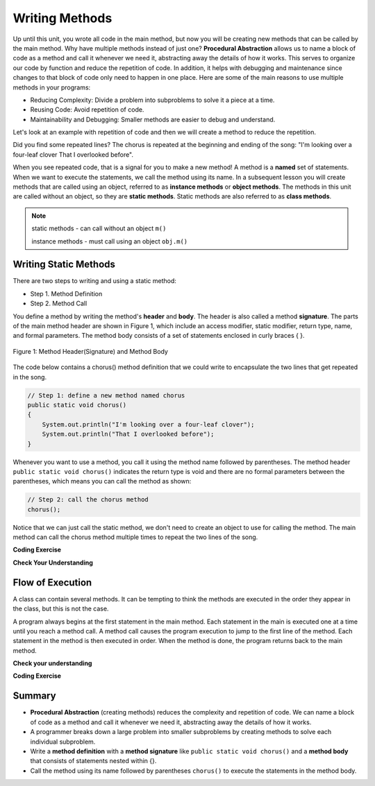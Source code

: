 .. qnum::
   :prefix: 5-1-
   :start: 1
   
.. |CodingEx| image:: ../../_static/codingExercise.png
    :width: 30px
    :align: middle
    :alt: coding exercise
    
    
.. |Exercise| image:: ../../_static/exercise.png
    :width: 35
    :align: middle
    :alt: exercise
    
    
.. |Groupwork| image:: ../../_static/groupwork.png
    :width: 35
    :align: middle
    :alt: groupwork

..	index::    
	single: method 
    single: return
    single: parameter
    single: argument
    single: abstraction
    pair: method; parameter
    pair: method; argument
    pair: method; return 
    
Writing Methods
=================

Up until this unit, you wrote all  code in the main method, 
but now you will be creating new methods that can be called by the main method. 
Why have multiple methods instead of just one? 
**Procedural Abstraction** allows us to name a block of code as a method and 
call it whenever we need it, abstracting away the details of how it works.  
This serves to organize our code by function and reduce 
the repetition of code. In addition, it helps with debugging and maintenance since 
changes to that block of code only need to happen in one place. 
Here are some of the main reasons to use multiple methods in your programs:

- Reducing Complexity: Divide a problem into subproblems to solve it a piece at a time.
- Reusing Code: Avoid repetition of code. 
- Maintainability and Debugging: Smaller methods are easier to debug and understand.

Let's look at an example with repetition of code and then we will 
create a method to reduce the repetition. 


.. clickablearea:: repeatedcode_methods
    :question: Click on all the lines that are repeated.
    :iscode:
    :feedback: Look for lines that are completely identical.  

    :click-incorrect:public static void main(String args[]) {:endclick:
        :click-correct:System.out.println("I'm looking over a four-leaf clover");:endclick:
        :click-correct:System.out.println("That I overlooked before");:endclick:
        :click-incorrect:System.out.println("One leaf is sunshine, the second is rain");:endclick:
        :click-incorrect:System.out.println("Third is the roses that grow in the lane");:endclick:
        :click-incorrect:System.out.println();:endclick:
        :click-incorrect:System.out.println("No need explaining, the one remaining");:endclick:
        :click-incorrect:System.out.println("Is somebody I adore");:endclick:
        :click-correct:System.out.println("I'm looking over a four-leaf clover");:endclick:
        :click-correct:System.out.println("That I overlooked before");:endclick:
    :click-incorrect:}:endclick:
            
Did you find some repeated lines? 
The chorus is 
repeated at the beginning and ending of the song: "I'm looking over a four-leaf clover That I overlooked before". 

When you see repeated code, that is a signal for you to make a new method!
A method is a **named** set of statements.  When we want to execute the statements, 
we call the method using its name.
In a subsequent lesson you will create methods that are called using an object, 
referred to as **instance methods** or **object methods**.
The methods in this unit are called without an object, so they are  **static methods**.  
Static methods are also referred to as **class methods**.

.. note::
  static methods - can call without an object ``m()``

  instance methods - must call using an object  ``obj.m()``

Writing Static Methods
----------------------

There are two steps to writing and using a static method:

- Step 1. Method Definition
- Step 2. Method Call

You define a method by writing the method's **header** and **body**.  
The header is also called 
a method **signature**.  The parts of the main method header are shown in Figure 1, 
which include an access modifier,
static modifier, return type, name, and formal parameters.   The method body 
consists of a set of statements enclosed in curly braces { }.  

.. figure:: Figures/methodheader.png
    :width: 500px
    :align: center
    :figclass: align-center

    Figure 1: Method Header(Signature) and Method Body
  

The code below contains a chorus() method definition 
that we could write to encapsulate the two lines that get repeated in the song.  

.. code-block:: java

    // Step 1: define a new method named chorus
    public static void chorus() 
    { 
        System.out.println("I'm looking over a four-leaf clover");
        System.out.println("That I overlooked before");
    }


Whenever you want to use a method, you call it using the method name followed by parentheses.
The method header ``public static void chorus()`` indicates the return type is void and there are no formal parameters
between the parentheses, which means you can call the method as shown:

.. code-block:: java

    // Step 2: call the chorus method
    chorus(); 

Notice that we can just call the static method, we don't need to create an object to use for calling the method.
The main method can call the chorus method multiple times to repeat the two lines of the song.
   
|CodingEx| **Coding Exercise**

.. activecode:: fourleafcloversong
  :language: java   
  :autograde: unittest    
  :practice: T

  Run the following code to see the song print out.  
  Notice the first line of code in the main method
  is a call to the new method ``chorus()``.
  Can you replace the last two lines in the second verse in the main 
  method with another call to the ``chorus()`` method? 
  Step through using on the Code Lens button to see how the main method calls the chorus method.
  ~~~~
  public class Song 
  { 
    // The chorus method
    public static void chorus() 
    {
       System.out.println("I'm looking over a four-leaf clover");
       System.out.println("That I overlooked before");
    }

    public static void main(String args[]) 
    {
      chorus();
      System.out.println("One leaf is sunshine, the second is rain");
      System.out.println("Third is the roses that grow in the lane");
      System.out.println();
      System.out.println("No need explaining, the one remaining");
      System.out.println("Is somebody I adore");
      // Can you replace these 2 lines with a method call to chorus()?
      System.out.println("I'm looking over a four-leaf clover");
      System.out.println("That I overlooked before");
    }
  }
  ====
  import static org.junit.Assert.*;
    import org.junit.*;;
    import java.io.*;
    
    public class RunestoneTests extends CodeTestHelper
    {
        @Test
        public void testMain() throws IOException
        {
            String output = getMethodOutput("main");
            String expect = "I'm looking over a four-leaf clover\nThat I overlooked before\nOne leaf is sunshine, the second is rain\nThird is the roses that grow in the lane\n\nNo need explaining, the one remaining\nIs somebody I adore\nI'm looking over a four-leaf clover\nThat I overlooked before";
            boolean passed = getResults(expect, output, "Expected output from main");
            assertTrue(passed);
        }

        @Test
        public void testcodeContains(){
          int count = countOccurences(getCode(),"chorus();");
          boolean passed = count > 1;
          passed = getResults("> 1 chorus call",  count  + " chorus call(s)", "Added second call to chorus?", passed);
          assertTrue(passed);
        }

    }
  
|Exercise| **Check Your Understanding**
   
.. clickablearea:: greet_method_signature
    :question: A method definition consists of a method header and a method body. Click on the method header for the method named "greet" in the following code.
    :iscode:
    :feedback: There is one method header for the greet method.  
    
    :click-incorrect:public class Test2:endclick:
    :click-incorrect:{:endclick:
        :click-correct:public static void greet():endclick:
        :click-incorrect:{:endclick:
            :click-incorrect:System.out.println("Hello!");:endclick:
            :click-incorrect:System.out.println("How are you?");:endclick:
        :click-incorrect:}:endclick:
        :click-incorrect: :endclick:
        :click-incorrect:public static void main(String[] args):endclick:
        :click-incorrect:{:endclick:
            :click-incorrect:System.out.println("Before greeting");:endclick:
            :click-incorrect:greet();:endclick:
            :click-incorrect:System.out.println("After greeting");:endclick:
        :click-incorrect:}:endclick:
    :click-incorrect:}:endclick:


   
.. clickablearea:: greet_method_body
    :question: Click on all statements contained within the greet method body.
    :iscode:
    :feedback: The greet method body consists of the 2 print statements nested between the curly braces that follow the method header  
    
    :click-incorrect:public class Test2:endclick:
    :click-incorrect:{:endclick:
        :click-incorrect:public static void greet():endclick:
        :click-incorrect:{:endclick:
            :click-correct:System.out.println("Hello!");:endclick:
            :click-correct:System.out.println("How are you?");:endclick:
        :click-incorrect:}:endclick:
        :click-incorrect: :endclick:
        :click-incorrect:public static void main(String[] args):endclick:
        :click-incorrect:{:endclick:
            :click-incorrect:System.out.println("Before greeting");:endclick:
            :click-incorrect:greet();:endclick:
            :click-incorrect:System.out.println("After greeting");:endclick:
        :click-incorrect:}:endclick:
    :click-incorrect:}:endclick:


   
.. clickablearea:: greet_method_call
    :question: Click on the greet method call.
    :iscode:
    :feedback: The greet() method call occurs in the main method.  
    
    :click-incorrect:public class Test2:endclick:
    :click-incorrect:{:endclick:
        :click-incorrect:public static void greet():endclick:
        :click-incorrect:{:endclick:
            :click-incorrect:System.out.println("Hello!");:endclick:
            :click-incorrect:System.out.println("How are you?");:endclick:
        :click-incorrect:}:endclick:
        :click-incorrect: :endclick:
        :click-incorrect:public static void main(String[] args):endclick:
        :click-incorrect:{:endclick:
            :click-incorrect:System.out.println("Before greeting");:endclick:
            :click-correct:greet();:endclick:
            :click-incorrect:System.out.println("After greeting");:endclick:
        :click-incorrect:}:endclick:
    :click-incorrect:}:endclick:


.. fillintheblank:: println_called

   Given the Test2 class from the previous exercise, how many times is the **System.out.println** called when the main method runs?

   -    :4: Correct.  
        :.*: Incorrect. The main method calls System.out.println directly 2 times, and the call to greet() results in 2 additional calls to System.out.println.

Flow of Execution
-----------------

A class can contain several methods.  It can be tempting to think the methods are executed in the order they
appear in the class, but this is not the case.

A program always begins at the first statement in the main method. 
Each statement in the main is executed one at a time until you reach a method call. 
A method call causes the program execution to jump to the first line of the method. 
Each statement in the method is then executed in order.
When the method is done, the program returns back to the main method.

|Exercise| **Check your understanding**

.. mchoice:: likeFoodMethods
   :practice: T
   :answer_a: apples and bananas! eat I like to.
   :answer_b: I like to consume consume consume fruit.
   :answer_c: I like to apples and bananas! eat.
   :answer_d: I like to eat eat eat apples and bananas!
   :correct: d
   :feedback_a: Try tracing through the main method and see what happens when it calls the other methods.
   :feedback_b: The consume() method does not print the word consume, and the fruit() method but it does not print the word fruit.
   :feedback_c: Try tracing through the main method and see what happens when it calls the other methods.
   :feedback_d: Yes, the print method calls the consume method 3 times and then the fruit method to print this.
  
   What does the following code print out?

   .. code-block:: java

      public class LikeFood 
      {
        
        public static void fruit()
        {
            System.out.println("apples and bananas!");
        }

        public static void consume() 
        {
           System.out.print("eat ");
        }
        
        public static void main(String[] args) 
        {
            System.out.print("I like to ");
            consume();
            consume();
            consume();
            fruit();
        }
    }
  
|CodingEx| **Coding Exercise**

.. activecode:: FarmerVerse
  :language: java   
  :autograde: unittest    
  :practice: T

  A refrain is similar to a chorus, although usually shorter in length such as a single line that gets repeated.
  Add a method named "refrain" to reduce redundancy in the following code.
  You should update the main method to call the new method.
  ~~~~
  public class FarmerSong 
  { 

    public static void main(String args[]) 
    {
       System.out.println("The farmer in the dell");
       System.out.println("The farmer in the dell");
       System.out.println("Heigh ho the derry-o");
       System.out.println("The farmer in the dell");
    }
    
  }
  ====
  import static org.junit.Assert.*;
    import org.junit.*;;
    import java.io.*;
    
    public class RunestoneTests extends CodeTestHelper
    {
        @Test
        public void testSignature(){
          int count = countOccurences(getCode(),"public static void refrain()");
          boolean passed = count == 1;
          passed = getResults("1 refrain signature",  count  + " refrain signature", "Is your refrain method signature correct?", passed);
          assertTrue(passed);
        }

        @Test
        public void testcodeContains(){
          int count = countOccurences(getCode(),"refrain();");
          boolean passed = count == 3;
          passed = getResults("3 refrain calls",  count  + " refrain calls", "Added enough calls to refrain?", passed);
          assertTrue(passed);
        }

    }


Summary
-------

- **Procedural Abstraction** (creating methods) reduces the complexity and repetition of code. We can name a block of code as a method and call it whenever we need it, abstracting away the details of how it works.  

- A programmer breaks down a large problem into smaller subproblems by creating methods to solve each individual subproblem.

- Write a **method definition** with a **method signature** like ``public static void chorus()`` and a **method body** that consists of statements nested within {}.

- Call the method using its name followed by parentheses ``chorus()`` to execute the statements in the method body.